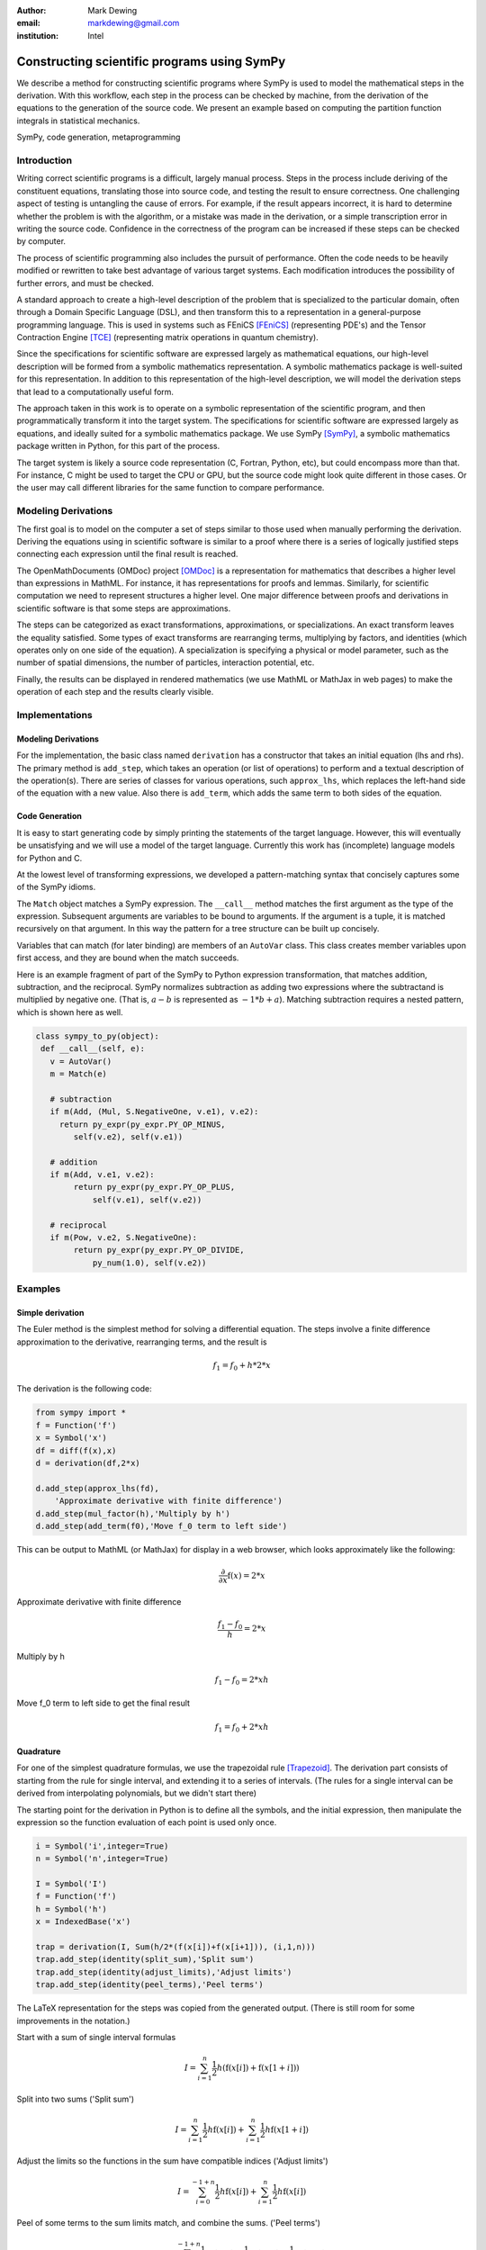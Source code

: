 :author: Mark Dewing
:email: markdewing@gmail.com
:institution: Intel

--------------------------------------------
Constructing scientific programs using SymPy
--------------------------------------------

.. class:: abstract

We describe a method for constructing scientific programs where SymPy is
used to model the mathematical steps in the derivation.  With this workflow,
each step in the process can be checked by machine, from the derivation of
the equations to the generation of the source code.  We present an example
based on computing the partition function integrals in statistical mechanics.

.. class:: keywords

   SymPy, code generation, metaprogramming

Introduction
------------

Writing correct scientific programs is a difficult, largely manual process.
Steps in the process include
deriving of the constituent equations, translating those into source code, and testing
the result to ensure correctness.   One challenging aspect of testing 
is untangling the cause of errors.
For example, if the result appears incorrect, it is hard to determine whether the problem
is with the algorithm, or a mistake was made in the derivation, or a simple transcription error
in writing the source code.
Confidence in the correctness of the program can be increased if these steps can be checked by computer.

The process of scientific programming also includes the pursuit of performance.  Often the code needs to be
heavily modified or rewritten to take best advantage of various target systems.  Each modification introduces
the possibility of further errors, and must be checked. 


A standard approach to create a high-level description of the problem that is specialized to the particular
domain, often through a Domain Specific Language (DSL), and then transform this to a representation in 
a general-purpose programming language.   This is used in systems such as FEniCS [FEniCS]_ (representing PDE's) and the Tensor Contraction Engine [TCE]_ (representing matrix operations in quantum chemistry).

Since the specifications for scientific software are expressed largely as mathematical equations, our high-level description
will be formed from a symbolic mathematics representation.   A symbolic mathematics package is well-suited
for this representation.
In addition to this representation of the high-level description, we will model the derivation steps that
lead to a computationally useful form.

The approach taken in this work is to operate on a symbolic representation of the scientific program,
and then programmatically
transform it into the target system.  The specifications for scientific software are expressed
largely as equations, and ideally suited for a symbolic mathematics package.
We use SymPy [SymPy]_, a symbolic mathematics package written in Python, for this part of the process.


The target system is likely a source code representation (C, Fortran, Python, etc), but could encompass
more than that.
For instance, C might be used to target the CPU or GPU, but the source code might look
quite different in those cases.
Or the user may call different libraries for the same function to compare performance.



Modeling Derivations
--------------------
The first goal is to model on the computer a set of steps similar to those used when manually performing the derivation.
Deriving the equations using in scientific software is similar to a proof where there is a series
of logically justified steps connecting each expression until the final result is reached.

The OpenMathDocuments (OMDoc) project [OMDoc]_ is a representation for mathematics that describes a
higher level than expressions in MathML.  For instance, it has representations for proofs and lemmas.
Similarly, for scientific computation we need to represent structures a higher level.   One major 
difference between proofs and derivations in scientific software is that some steps are approximations.

The steps can be categorized as exact transformations, approximations, or specializations.
An exact transform leaves the equality satisfied.  Some types of exact transforms are rearranging terms,
multiplying by factors, and identities (which operates only on one side of the equation).
A specialization is specifying a physical or model parameter, such as the number of spatial
dimensions, the number of particles, interaction potential, etc.

Finally, the results can be displayed in rendered mathematics (we use MathML or MathJax in web pages)
to make the operation of each step and the results clearly visible.

Implementations
---------------

Modeling Derivations
^^^^^^^^^^^^^^^^^^^^
For the implementation, the basic class named ``derivation`` has a constructor that takes an initial equation (lhs and rhs).  The primary method is ``add_step``, which takes an operation (or list of operations) to perform
and a textual description
of the operation(s).  There are series of classes for various operations, such ``approx_lhs``, which replaces the left-hand side of the equation with a new value.  Also there is ``add_term``, which adds the same term to
both sides of the equation.

Code Generation
^^^^^^^^^^^^^^^
It is easy to start generating code by simply printing the statements of the
target language.  However, this will eventually be unsatisfying and we will use 
a model of the target language.  Currently this work has (incomplete) language models for Python and C.

At the lowest level of transforming expressions, we developed a pattern-matching syntax that
concisely captures some of the SymPy idioms.

The ``Match`` object matches a SymPy expression.  The  ``__call__`` method matches the first argument
as the type of the expression.  Subsequent arguments are variables to be bound to 
arguments.  If the argument is a tuple, it is matched recursively on that argument.  In this way
the pattern for a tree structure can be built up concisely.

Variables that can match (for later binding) are members of an ``AutoVar`` class.  This class
creates member variables upon first access, and they are bound when the match succeeds.
 
Here is an example fragment of part of the SymPy to Python expression transformation, that matches
addition, subtraction, and the reciprocal.
SymPy normalizes subtraction
as adding two expressions where the subtractand is multiplied by negative one.
(That is,  :math:`a-b` is represented as :math:`-1*b+a`).  Matching subtraction requires
a nested pattern, which is shown here as well.


.. code-block:: python

    class sympy_to_py(object):
     def __call__(self, e):
       v = AutoVar()
       m = Match(e)

       # subtraction
       if m(Add, (Mul, S.NegativeOne, v.e1), v.e2):
         return py_expr(py_expr.PY_OP_MINUS,
            self(v.e2), self(v.e1))

       # addition
       if m(Add, v.e1, v.e2):
            return py_expr(py_expr.PY_OP_PLUS,
                self(v.e1), self(v.e2))

       # reciprocal
       if m(Pow, v.e2, S.NegativeOne):
            return py_expr(py_expr.PY_OP_DIVIDE,
                py_num(1.0), self(v.e2))




Examples
--------

Simple derivation
^^^^^^^^^^^^^^^^^

The Euler method is the simplest method for solving a differential equation.
The steps involve a finite difference approximation to the derivative, rearranging terms, and the 
result is

.. math::

    f_1 = f_0 + h*2*x

The derivation is the following code:

.. code-block:: python

    from sympy import *
    f = Function('f')
    x = Symbol('x')
    df = diff(f(x),x)
    d = derivation(df,2*x)

    d.add_step(approx_lhs(fd),
        'Approximate derivative with finite difference')
    d.add_step(mul_factor(h),'Multiply by h')
    d.add_step(add_term(f0),'Move f_0 term to left side')

This can be output to MathML (or MathJax) for display in a web browser, which looks
approximately like the following:

.. math::

  \frac{\partial}{\partial x} \operatorname{f}\left(x\right) = 2*x

Approximate derivative with finite difference

.. math::

  \frac{f_{1} - f_{0}}{h} = 2*x

Multiply by h

.. math::

  f_{1} - f_{0} = 2*x h

Move f_0 term to left side to get the final result

.. math::

    f_{1} = f_{0} + 2*x h




Quadrature
^^^^^^^^^^
For one of the simplest quadrature formulas, we use the trapezoidal rule [Trapezoid]_.
The derivation part consists
of starting from the rule for single interval, and extending it to a series of intervals. (The rules for 
a single interval can be derived from interpolating polynomials, but we didn't start there)

The starting point for the derivation in Python is to define all the symbols, and the initial expression,
then manipulate the expression so the function evaluation of each point is used only once.

.. code-block:: python

 i = Symbol('i',integer=True)
 n = Symbol('n',integer=True)

 I = Symbol('I')
 f = Function('f')
 h = Symbol('h')
 x = IndexedBase('x')

 trap = derivation(I, Sum(h/2*(f(x[i])+f(x[i+1])), (i,1,n)))
 trap.add_step(identity(split_sum),'Split sum')
 trap.add_step(identity(adjust_limits),'Adjust limits')
 trap.add_step(identity(peel_terms),'Peel terms')

The LaTeX representation for the steps was copied from the generated output. (There is still room for
some improvements in the notation.)

Start with a sum of single interval formulas

.. math::

  I = \sum_{i=1}^{n} \frac{1}{2} h \left(\operatorname{f}\left(x[i]\right) + \operatorname{f}\left(x[1 + i]\right)\right)

Split into two sums ('Split sum')

.. math::

  I = \sum_{i=1}^{n} \frac{1}{2} h \operatorname{f}\left(x[i]\right) + \sum_{i=1}^{n} \frac{1}{2} h \operatorname{f}\left(x[1 + i]\right) 


Adjust the limits so the functions in the sum have compatible indices ('Adjust limits')

.. math::

  I = \sum_{i=0}^{-1 + n} \frac{1}{2} h \operatorname{f}\left(x[i]\right) + \sum_{i=1}^{n} \frac{1}{2} h \operatorname{f}\left(x[i]\right)

Peel of some terms to the sum limits match, and combine the sums.  ('Peel terms')

.. math::

  I = 2 \sum_{i=1}^{-1 + n} \frac{1}{2} h \operatorname{f}\left(x[i]\right) + \frac{1}{2} h \operatorname{f}\left(x[0]\right) + \frac{1}{2} h \operatorname{f}\left(x[n]\right)


Now we have the final expression and can move to the transformation step.  The approach to multiple
dimensional integrals will be iterated one-dimensional integrals.



Partition Function
^^^^^^^^^^^^^^^^^^
We start with the configuration integral from statistical mechanics [Partition]_.
The dimensionality rises with the number of particles. The complexity the convergence of grid-based methods is exponential in the number of dimensions, and they quickly become overwhelmed.
The convergence of Monte Carlo methods is independent of dimension, and so are commonly used to compute
these integrals.
However, it would be still be useful to use a grid method for a small number of particles as a way to
check the Monte Carlo algorithms.

The derivation starts as follows:

.. code-block:: python

  partition_function =
     derivation(Z,Integral(exp(-V/(k*T)),R))

Once again, the LaTeX has been copied from the output (although some steps have been combined to
for space)

.. math::

  Z = \int e^{- \frac{V}{T k}}\,dR


Insert the definition of :math:`\beta =kT` and specialize to two particles

.. math::

  Z = \int\int e^{- \beta \operatorname{V}\left(r_{1},r_{2}\right)}\,dr_{1} dr_{2}

Change variables and switch to a potential that depends only on the magnitude of the interparticle distance

.. math::

  Z = \int\int e^{- \beta \operatorname{V}\left(\lvert{r_{12}}\rvert\right)}\,dr_{12} dr_{cm}


Integrate out the center of mass (or fixed coordinate) (This step could be performed by SymPy, but isn't right now)

.. math::

  Z = \Omega \int e^{- \beta \operatorname{V}\left(\lvert{r_{12}}\rvert\right)}\,dr_{12}


Decompose into vector components and specify limits

.. math::

 Z = \Omega \int_{-L/2}^{L/2}\int_{-L/2}^{L/2} e^{- \beta \operatorname{V}\left(\sqrt{r_{12 x}^{2} + r_{12 y}^{2}}\right)}\,dr_{12 x} dr_{12 y}


Specialize to the Lennard-Jones potential

.. math::

  \operatorname{V}\left(r\right) = \frac{4}{r^{12}} - \frac{4}{r^{6}}

And get

.. math::

 Z = \Omega \int_{- \frac{1}{2} L}^{\frac{1}{2} L}\int_{- \frac{1}{2} L}^{\frac{1}{2} L} e^{- \beta \left(\frac{4}{\left(r_{12 x}^{2} + r_{12 y}^{2}\right)^{6}} - \frac{4}{\left(r_{12 x}^{2} + r_{12 y}^{2}\right)^{3}}\right)}\,dr_{12 x} dr_{12 y}


Insert numerical values for the box size and temperature.

.. math::

 Z = 4.0 \int_{-1.0}^{1}\int_{-1.0}^{1} e^{- 4.0 \frac{1}{\left(r_{12 x}^{2} + r_{12 y}^{2}\right)^{6}} + 4.0 \frac{1}{\left(r_{12 x}^{2} + r_{12 y}^{2}\right)^{3}}}\,dr_{12 x} dr_{12 y}

Now we have an integral that is completely specified numerically [1]_.  It can be evaluated by an existing
quadrature routine in SymPy, by another another package (``scipy.quadrature.dblquad``), or by the trapezoidal
rule code we derived earlier.


Code Generation
^^^^^^^^^^^^^^^

As an example of the language model, the classic 'Hello World' program in python is

.. code-block:: python

 from sympy.prototype.codegen.lang_py import *

 body = py_stmt_block()

 hello_func = py_function_def('hello')
 hello_func.add_statement(
    py_print_stmt(py_string("Hello, World")))
 body.add_statements(hello_func)
 main = py_if(
     py_expr(py_expr.PY_OP_EQUAL,
         py_var('__name__'), py_string('__main__')))
 main.add_true_statement(
    py_expr_stmt(py_function_call('hello')))
 body.add_statements(main)

 f = open('hello_py.py','w')
 f.write(body.to_string())
 f.close()


The generated output is

.. code-block:: python

  def hello():
     print "Hello, World"
  if __name__ == "__main__":
     hello()


For C, the program is

.. code-block:: python

  from sympy.prototype.codegen.lang_c import *

  body = c_block()
  body.add_statement(pp_include('stdio.h'))
  main_body = c_block()

  main = c_function_def(
    c_func_type(c_int('main')), main_body)

  main_body.add_statement(
    c_stmt(c_function_call("printf",
            c_string("Hello, World\\n"))))

  main_body.add_statement(c_return(c_num(0)))
  body.add_statement(main)

  f = open('hello_c.c','w')
  f.write(body.to_string())
  f.close()

The generated program is

.. code-block:: c 

  #include <stdio.h>
  int main(){
    printf("Hello, World\n");
    return 0;
  }



The code and examples described here can be found in the author's SymPy fork on GitHub,
in the derivation_modeling branch, in the ``prototype`` directory:
https://github.com/markdewing/sympy/tree/derivation_modeling/sympy/prototype



Discussion
----------
The example derivations presented here are fairly simple and linear.
In reality, the connections between the equations from a more general
graph.  For instance, one is often interested in multiple properties 
(energy, pressure, distribution functions) that may branch off the original derivation or have a
separate thread of steps, but eventually, for efficiency they should all be evaluated
in the same integral.

The pattern-matching style makes the lower levels of expression translation fairly clear, but 
the the translations at the next level up (combining the source code statements) is not very transparent
yet.  An important future step is enhancing debugging by making the connections between the
code generator and the generated code clearer.


Other Work
----------

.. Structured derivations is a tightly specified, formal method for performing a proof used for teaching
.. high school mathematics - it is of interest because each step is similar

For solving partial differential equations, there is 
FEniCS [FEniCS]_ project and the SAGA (Scientific computing with Algebraic and Generative Abstractions)
project [SAGA]_ .

Ignition [Ignition]_,[Terrel11]_ is a library that provides support for writing and combining DSL's for describing problems (or aspects of problems)

Part of this work is modeling the target language for code generation.  Several other projects for modeling programming
languages include Pivot [Pivot]_,  a project for modeling C++.  CodeBoost [CodeBoost]_ is the code transformation portion of the SAGA system.
PyCUDA [PyCUDA]_ is a potential target system, and it also has an associated model of C and CUDA for generation of code [CodePy]_


Conclusions
-----------
We presented a snapshot of some work on some software blocks necessary for a system of scientific computing,
including modeling a derivation, transforming to a source code representation, and code generation.


References
----------
.. [CodeBoost] http://codeboost.org/

.. [CodePy] http://mathema.tician.de/software/codepy

.. [FEniCS] http://www.fenicsproject.org

.. [Ignition] http://andy.terrel.us/ignition/ 

.. [OMDoc] http://www.omdoc.org

.. [Partition] http://en.wikipedia.org/wiki/Partition_function_%28statistical_mechanics%29

.. [Pivot] http://parasol.tamu.edu/pivot/ 

.. [PyCUDA] http://mathema.tician.de/software/pycuda

.. [TCE] Tensor Contraction Engine http://www.csc.lsu.edu/~gb/TCE/

.. [Terrel11] A. Terrel. *From Equations to Code: Automated Scientific Computing*
                Computing in Science and Engineering 13(2):78-982, March 2011

.. [Trapezoid] See http://en.wikipedia.org/wiki/Trapezoidal_rule or any numerical analysis textbook

.. [SAGA] http://www.ii.uib.no/saga/

.. [SymPy] http://sympy.org/


.. [1] There is a division-by-zero error at :math:`r=0` that must be avoided, either by offsetting one limit
       slightly, or better, by capping the potential for small :math:`r`.  This latter step has not been
       added to the definition of the potential yet.  
